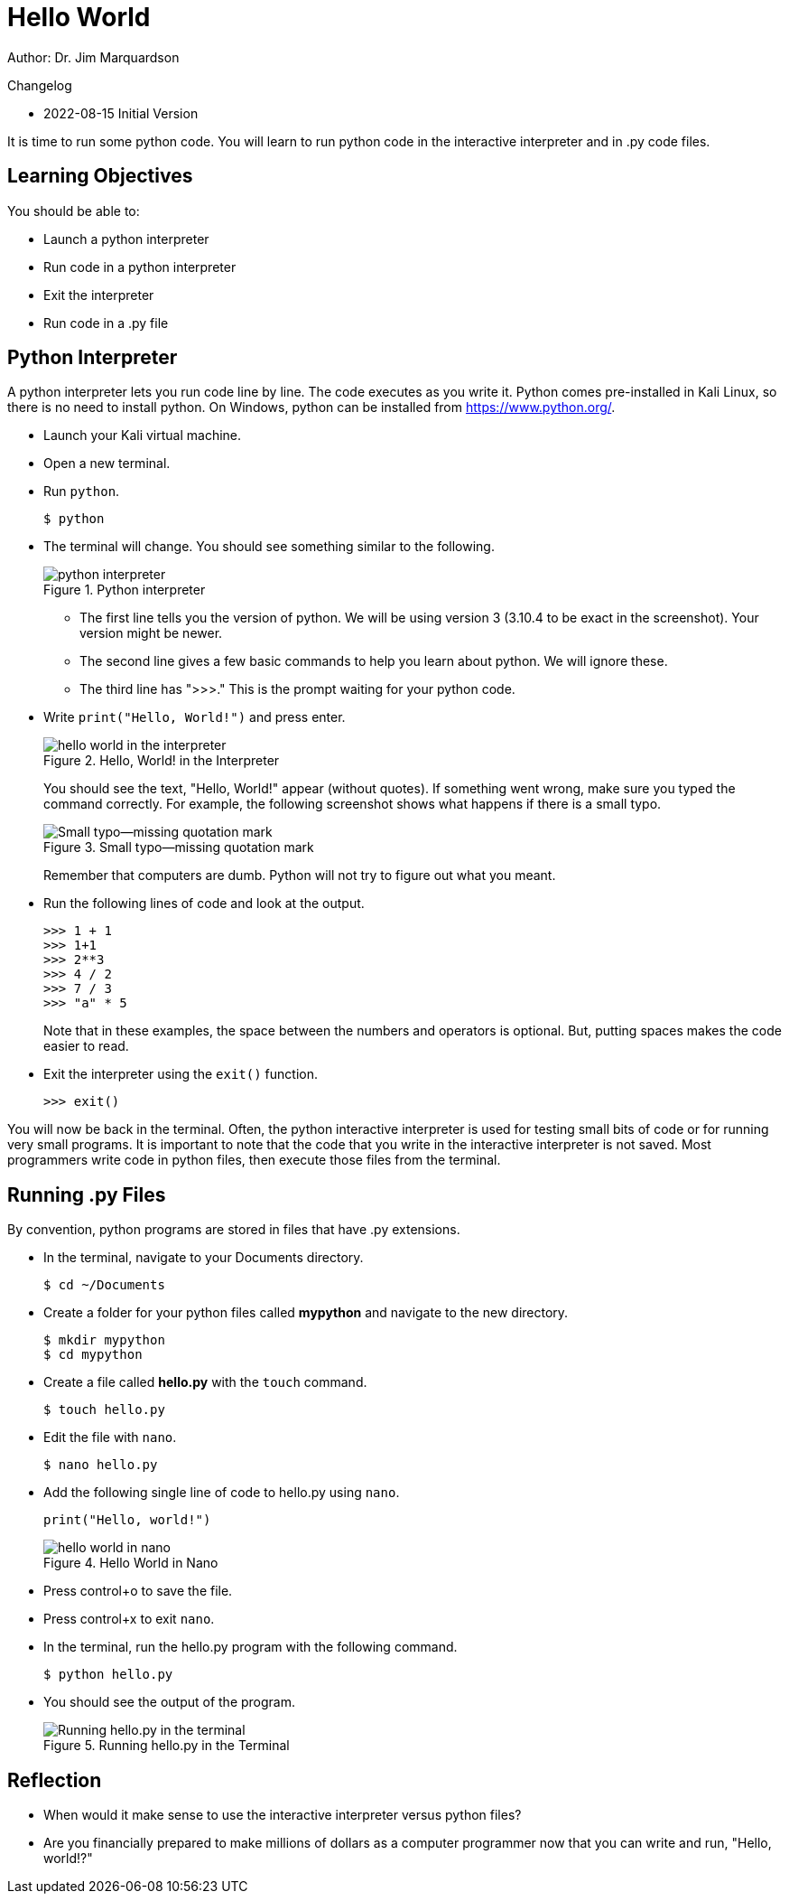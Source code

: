 = Hello World

Author: Dr. Jim Marquardson

Changelog

* 2022-08-15 Initial Version

It is time to run some python code. You will learn to run python code in the interactive interpreter and in .py code files.

== Learning Objectives

You should be able to:

* Launch a python interpreter
* Run code in a python interpreter
* Exit the interpreter
* Run code in a .py file

== Python Interpreter

A python interpreter lets you run code line by line. The code executes as you write it. Python comes pre-installed in Kali Linux, so there is no need to install python. On Windows, python can be installed from https://www.python.org/.

* Launch your Kali virtual machine.
* Open a new terminal.
* Run `python`.
+
[source,sh]
----
$ python
----
* The terminal will change. You should see something similar to the following.
+
.Python interpreter
image::launch-interpreter.png[python interpreter]
** The first line tells you the version of python. We will be using version 3 (3.10.4 to be exact in the screenshot). Your version might be newer.
** The second line gives a few basic commands to help you learn about python. We will ignore these.
** The third line has ">>>." This is the prompt waiting for your python code.
* Write `print("Hello, World!")` and press enter.
+
.Hello, World! in the Interpreter
image::interpreter-hello-world.png[hello world in the interpreter]
+
You should see the text, "Hello, World!" appear (without quotes). If something went wrong, make sure you typed the command correctly. For example, the following screenshot shows what happens if there is a small typo.
+
.Small typo--missing quotation mark
image::hello-fail.png[Small typo--missing quotation mark]
+
Remember that computers are dumb. Python will not try to figure out what you meant.
* Run the following lines of code and look at the output.
+
[source,sh]
----
>>> 1 + 1
>>> 1+1
>>> 2**3
>>> 4 / 2
>>> 7 / 3
>>> "a" * 5
----
+
Note that in these examples, the space between the numbers and operators is optional. But, putting spaces makes the code easier to read.
* Exit the interpreter using the `exit()` function.
+
[source,sh]
----
>>> exit()
----

You will now be back in the terminal. Often, the python interactive interpreter is used for testing small bits of code or for running very small programs. It is important to note that the code that you write in the interactive interpreter is not saved. Most programmers write code in python files, then execute those files from the terminal.

== Running .py Files

By convention, python programs are stored in files that have .py extensions.

* In the terminal, navigate to your Documents directory. 
+
[source,sh]
----
$ cd ~/Documents
----
* Create a folder for your python files called *mypython* and navigate to the new directory.
+
[source,sh]
----
$ mkdir mypython
$ cd mypython
----
* Create a file called *hello.py* with the `touch` command.
+
[source,sh]
----
$ touch hello.py
----
* Edit the file with `nano`.
+
[source,sh]
----
$ nano hello.py
----
* Add the following single line of code to hello.py using `nano`.
+
[source,python]
----
print("Hello, world!")
----
+
.Hello World in Nano
image::nano-hello.png[hello world in nano]
* Press control+o to save the file.
* Press control+x to exit `nano`.
* In the terminal, run the hello.py program with the following command.
+
[source,sh]
----
$ python hello.py
----
* You should see the output of the program.
+
.Running hello.py in the Terminal
image::run-hello-dot-py.png[Running hello.py in the terminal]

== Reflection

* When would it make sense to use the interactive interpreter versus python files?
* Are you financially prepared to make millions of dollars as a computer programmer now that you can write and run, "Hello, world!?"

